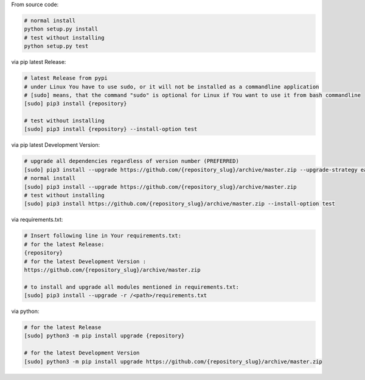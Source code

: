 From source code:

.. code-block:: bash

    # normal install
    python setup.py install
    # test without installing
    python setup.py test

via pip latest Release:

.. code-block:: bash

    # latest Release from pypi
    # under Linux You have to use sudo, or it will not be installed as a commandline application
    # [sudo] means, that the command "sudo" is optional for Linux if You want to use it from bash commandline
    [sudo] pip3 install {repository}

    # test without installing
    [sudo] pip3 install {repository} --install-option test

via pip latest Development Version:

.. code-block:: bash

    # upgrade all dependencies regardless of version number (PREFERRED)
    [sudo] pip3 install --upgrade https://github.com/{repository_slug}/archive/master.zip --upgrade-strategy eager
    # normal install
    [sudo] pip3 install --upgrade https://github.com/{repository_slug}/archive/master.zip
    # test without installing
    [sudo] pip3 install https://github.com/{repository_slug}/archive/master.zip --install-option test

via requirements.txt:

.. code-block:: bash

    # Insert following line in Your requirements.txt:
    # for the latest Release:
    {repository}
    # for the latest Development Version :
    https://github.com/{repository_slug}/archive/master.zip

    # to install and upgrade all modules mentioned in requirements.txt:
    [sudo] pip3 install --upgrade -r /<path>/requirements.txt

via python:

.. code-block:: python

    # for the latest Release
    [sudo] python3 -m pip install upgrade {repository}

    # for the latest Development Version
    [sudo] python3 -m pip install upgrade https://github.com/{repository_slug}/archive/master.zip
